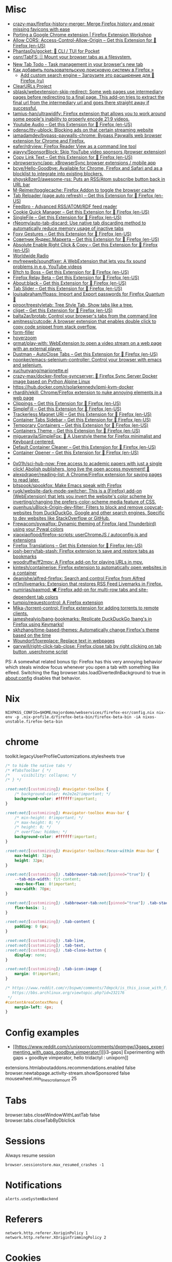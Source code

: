 :PROPERTIES:
:ID:       07116af0-559a-46c8-97a5-3a0ee2711db2
:END:

* Misc

- [[https://github.com/crazy-max/firefox-history-merger][crazy-max/firefox-history-merger: Merge Firefox history and repair missing favicons with ease]]
- [[https://extensionworkshop.com/documentation/develop/porting-a-google-chrome-extension/][Porting a Google Chrome extension | Firefox Extension Workshop]]
- [[https://addons.mozilla.org/en-US/firefox/addon/access-control-allow-origin/][Allow CORS: Access-Control-Allow-Origin – Get this Extension for 🦊 Firefox (en-US)]]
- [[https://github.com/Phantas0s/gocket][Phantas0s/gocket: 💼 CLI / TUI for Pocket]]
- [[https://github.com/osnr/TabFS][osnr/TabFS: 🗄 Mount your browser tabs as a filesystem.]]
- [[https://newtabtodo.com/][New Tab Todo - Task management in your browser's new tab]]
- [[https://testsoft.su/kak-dobavit-polzovatelskuyu-poiskovuyu-sistemu-v-firefox/][Как добавить пользовательскую поисковую систему в Firefox »]]
  - [[https://addons.mozilla.org/ru/firefox/addon/add-custom-search-engine/][Add custom search engine – Загрузите это расширение для 🦊 Firefox (ru)]]
- [[https://github.com/ClearURLs][ClearURLs Project]]
- [[https://github.com/sblask/webextension-skip-redirect][sblask/webextension-skip-redirect: Some web pages use intermediary pages before redirecting to a final page. This add-on tries to extract the final url from the intermediary url and goes there straight away if successful.]]
- [[https://github.com/tamius-han/ultrawidify][tamius-han/ultrawidify: Firefox extension that allows you to work around some people's inability to properly encode 21:9 videos.]]
- [[https://addons.mozilla.org/en-US/firefox/addon/youtube-audio/?utm_source=addons.mozilla.org&utm_medium=referral&utm_content=featured][Youtube Audio – Get this Extension for 🦊 Firefox (en-US)]]
- [[https://github.com/odensc/ttv-ublock][odensc/ttv-ublock: Blocking ads on that certain streaming website]]
- [[https://github.com/iamadamdev/bypass-paywalls-chrome][iamadamdev/bypass-paywalls-chrome: Bypass Paywalls web browser extension for Chrome and Firefox.]]
- [[https://github.com/eafer/rdrview][eafer/rdrview: Firefox Reader View as a command line tool]]
- [[https://github.com/ajayyy/SponsorBlock][ajayyy/SponsorBlock: Skip YouTube video sponsors (browser extension)]]
- [[https://addons.mozilla.org/en-US/firefox/addon/copy-link-text-webextension/?utm_source=addons.mozilla.org&utm_medium=referral&utm_content=search][Copy Link Text – Get this Extension for 🦊 Firefox (en-US)]]
- [[https://github.com/xbrowsersync/app][xbrowsersync/app: xBrowserSync browser extensions / mobile app]]
- [[https://github.com/bcye/Hello-Goodbye][bcye/Hello-Goodbye: Available for Chrome, Firefox and Safari and as a blocklist to integrate into existing blockers.]]
- [[https://github.com/shgysk8zer0/awesome-rss][shgysk8zer0/awesome-rss: Puts an RSS/Atom subscribe button back in URL bar]]
- [[https://github.com/M-Reimer/togglecache/][M-Reimer/togglecache: Firefox Addon to toggle the browser cache]]
- [[https://addons.mozilla.org/en-US/firefox/addon/tab-reloader/?src=featured][Tab Reloader (page auto refresh) – Get this Extension for 🦊 Firefox (en-US)]]
- [[https://addons.mozilla.org/en-US/firefox/addon/feedbroreader/?src=featured][Feedbro - Advanced RSS/ATOM/RDF feed reader]]
- [[https://addons.mozilla.org/en-US/firefox/addon/cookie-quick-manager/?src=featured][Cookie Quick Manager – Get this Extension for 🦊 Firefox (en-US)]]
- [[https://addons.mozilla.org/en-US/firefox/addon/single-file/?src=featured][SingleFile – Get this Extension for 🦊 Firefox (en-US)]]
- [[https://github.com/rNeomy/auto-tab-discard/][rNeomy/auto-tab-discard: Use native tab discarding method to automatically reduce memory usage of inactive tabs]]
- [[https://addons.mozilla.org/en-US/firefox/addon/foxy-gestures/?src=featured][Foxy Gestures – Get this Extension for 🦊 Firefox (en-US)]]
- [[https://addons.mozilla.org/en-US/firefox/addon/sovetnik/?src=search][Советник Яндекс.Маркета – Get this Extension for 🦊 Firefox (en-US)]]
- [[https://addons.mozilla.org/en-US/firefox/addon/absolute-enable-right-click/?src=search][Absolute Enable Right Click & Copy – Get this Extension for 🦊 Firefox (en-US)]]
- [[https://addons.mozilla.org/en-US/firefox/addon/worldwide-radio/?src=featured][Worldwide Radio]]
- [[https://github.com/myfreeweb/soundfixer][myfreeweb/soundfixer: A WebExtension that lets you fix sound problems in e.g. YouTube videos]]
- [[https://addons.mozilla.org/en-US/firefox/addon/b-itch-to-boss/?src=featured][B!tch to Boss – Get this Extension for 🦊 Firefox (en-US)]]
- [[https://addons.mozilla.org/en-US/firefox/addon/private-relay/][Firefox Relay Beta – Get this Extension for 🦊 Firefox (en-US)]]
- [[https://addons.mozilla.org/en-US/firefox/addon/about-black/?src=recommended][About:black – Get this Extension for 🦊 Firefox (en-US)]]
- [[https://addons.mozilla.org/en-US/firefox/addon/tab-slider/?src=recommended][Tab Slider – Get this Extension for 🦊 Firefox (en-US)]]
- [[https://github.com/louisabraham/ffpass][louisabraham/ffpass: Import and Export passwords for Firefox Quantum 🔑]]
- [[https://github.com/piroor/treestyletab][piroor/treestyletab: Tree Style Tab, Show tabs like a tree.]]
- [[https://addons.mozilla.org/en-US/firefox/addon/cliget/][cliget – Get this Extension for 🦊 Firefox (en-US)]]
- [[https://github.com/balta2ar/brotab][balta2ar/brotab: Control your browser's tabs from the command line]]
- [[https://github.com/amitness/cutcode][amitness/cutcode: A browser extension that enables double click to copy code snippet from stack overflow.]]
- [[https://github.com/husainshabbir/form-filler][form-filler]]
- [[https://github.com/extesy/hoverzoom][hoverzoom]]
- [[https://github.com/grmat/play-with][grmat/play-with: WebExtension to open a video stream on a web page with an external player.]]
- [[https://addons.mozilla.org/en-US/firefox/addon/dustman/][Dustman - AutoClose Tabs – Get this Extension for 🦊 Firefox (en-US)]]
- [[https://github.com/noonker/emacs-selenium-controller][noonker/emacs-selenium-controller: Control your browser with emacs and selenium.]]
- [[https://github.com/xuchunyang/marionette.el][xuchunyang/marionette.el]]
- [[https://github.com/crazy-max/docker-firefox-syncserver][crazy-max/docker-firefox-syncserver: 🐳 Firefox Sync Server Docker image based on Python Alpine Linux]]
- [[https://hub.docker.com/r/solarkennedy/ipmi-kvm-docker]]
- [[https://github.com/rhardih/ekill][rhardih/ekill: Chrome/Firefox extension to nuke annoying elements in a web page]]
- [[https://addons.mozilla.org/en-US/firefox/addon/clippings/?src=search][Clippings – Get this Extension for 🦊 Firefox (en-US)]]
- [[https://addons.mozilla.org/en-US/firefox/addon/simplefill/?src=recommended][SimpleFill – Get this Extension for 🦊 Firefox (en-US)]]
- [[https://addons.mozilla.org/en-US/firefox/addon/trackerless-magnets/?src=search][Trackerless Magnet URI – Get this Extension for 🦊 Firefox (en-US)]]
- [[https://addons.mozilla.org/en-US/firefox/addon/container-tabs-sidebar/?src=search][Container Tabs Sidebar – Get this Extension for 🦊 Firefox (en-US)]]
- [[https://addons.mozilla.org/en-US/firefox/addon/temporary-containers/?src=search][Temporary Containers – Get this Extension for 🦊 Firefox (en-US)]]
- [[https://addons.mozilla.org/en-US/firefox/addon/containers-theme/?src=search][Containers Theme – Get this Extension for 🦊 Firefox (en-US)]]
- [[https://github.com/migueravila/SimpleFox][migueravila/SimpleFox: 🦊 A Userstyle theme for Firefox minimalist and Keyboard centered.]]
- [[https://addons.mozilla.org/en-US/firefox/addon/default-container-cleaner/?src=search][Default Container Cleaner – Get this Extension for 🦊 Firefox (en-US)]]
- [[https://addons.mozilla.org/en-US/firefox/addon/container-opener/?src=search][Container Opener – Get this Extension for 🦊 Firefox (en-US)]]
- [[https://raw.githubusercontent.com/xiaoxiaoflood/firefox-scripts/master/screenshots/window.png]]
- [[https://github.com/0x01h/sci-hub-now][0x01h/sci-hub-now: Free access to academic papers with just a single click! Abolish publishers, long live the open access movement! 🦅]]
- [[https://github.com/alexpdraper/reading-list][alexpdraper/reading-list: A Chrome/Firefox extension for saving pages to read later.]]
- [[https://github.com/bitspook/spookfox][bitspook/spookfox: Make Emacs speak with Firefox]]
- [[https://github.com/rugk/website-dark-mode-switcher][rugk/website-dark-mode-switcher: This is a (Firefox) add-on (WebExtension) that lets you invert the website's color scheme by inverting/changing the prefers-color-scheme media feature of CSS.]]
- [[https://github.com/quenhus/uBlock-Origin-dev-filter][quenhus/uBlock-Origin-dev-filter: Filters to block and remove copycat-websites from DuckDuckGo, Google and other search engines. Specific to dev websites like StackOverflow or GitHub.]]
- [[https://github.com/Frewacom/pywalfox][Frewacom/pywalfox: Dynamic theming of Firefox (and Thunderbird) using your Pywal colors]]
- [[https://github.com/xiaoxiaoflood/firefox-scripts][xiaoxiaoflood/firefox-scripts: userChromeJS / autoconfig.js and extensions]]
- [[https://addons.mozilla.org/en-US/firefox/addon/firefox-translations/][Firefox Translations – Get this Extension for 🦊 Firefox (en-US)]]
- [[https://github.com/josh-berry/tab-stash][josh-berry/tab-stash: Firefox extension to save and restore tabs as bookmarks]]
- [[https://github.com/woodruffw/ff2mpv][woodruffw/ff2mpv: A Firefox add-on for playing URLs in mpv.]]
- [[https://github.com/kintesh/containerise][kintesh/containerise: Firefox extension to automatically open websites in a container]]
- [[https://github.com/deanishe/alfred-firefox][deanishe/alfred-firefox: Search and control Firefox from Alfred]]
- [[https://github.com/nt1m/livemarks][nt1m/livemarks: Extension that restores RSS Feed Livemarks in Firefox.]]
- [[https://github.com/numirias/paxmod][numirias/paxmod: 🕊️ Firefox add-on for multi-row tabs and site-dependent tab colors]]
- [[https://github.com/tumpio/requestcontrol][tumpio/requestcontrol: A Firefox extension]]
- [[https://github.com/Mika-/torrent-control][Mika-/torrent-control: Firefox extension for adding torrents to remote clients.]]
- [[https://github.com/jameshealyio/bang-bookmarks][jameshealyio/bang-bookmarks: Replicate DuckDuckGo !bang's in Firefox using Keymarks!]]
- [[https://github.com/skhzhang/time-based-themes][skhzhang/time-based-themes: Automatically change Firefox's theme based on the time]]
- [[https://github.com/Woundorf/foxreplace][Woundorf/foxreplace: Replace text in webpages]]
- [[https://github.com/garywill/right-click-tab-close][garywill/right-click-tab-close: Firefox close tab by right clicking on tab button ,userchrome script]]

PS: A somewhat related bonus tip: Firefox has this very annoying
behavior which steals window focus whenever you open a tab with
something like elfeed. Switching the flag
browser.tabs.loadDivertedInBackground to true in about:config disables
that behavior.

* Nix

: NIXPKGS_CONFIG=$HOME/majordomo/webservices/firefox-esr/config.nix nix-env -p .nix-profile.d/firefox-beta-bin/firefox-beta-bin -iA nixos-unstable.firefox-beta-bin

* chrome

toolkit.legacyUserProfileCustomizations.stylesheets true

#+BEGIN_SRC css
/* to hide the native tabs */
/* #TabsToolbar { */
/*     visibility: collapse; */
/* } */

:root:not([customizing]) #navigator-toolbox {
    /* background-color: #e2e2e2!important; */
    background-color: #ffffff!important;
}

:root:not([customizing]) #navigator-toolbox #nav-bar {
    /* min-height: 0!important; */
    /* max-height: 0; */
    /* height: 0; */
    /* overflow: hidden; */
    background-color: #ffffff!important;
}

:root:not([customizing]) #navigator-toolbox:focus-within #nav-bar {
    max-height: 32px;
    height: 32px;
}

:root:not([customizing]) .tabbrowser-tab:not([pinned="true"]) {
    --tab-min-width: fit-content;
    -moz-box-flex: 0!important;
    max-width: 70px;
}

:root:not([customizing]) .tabbrowser-tab:not([pinned="true"]) .tab-stack {
    flex-basis: 1;
}

:root:not([customizing]) .tab-content {
    padding: 0 6px;
}

:root:not([customizing]) .tab-line,
:root:not([customizing]) .tab-text,
:root:not([customizing]) .tab-close-button {
    display: none;
}

:root:not([customizing]) .tab-icon-image {
    margin: 0!important;
}

/* https://www.reddit.com/r/bspwm/comments/7dmpck/is_this_issue_with_firefox_quantum_related_to/
   https://bbs.archlinux.org/viewtopic.php?id=232176
 */
#contentAreaContextMenu {
    margin-left: 4px;
}

#+END_SRC

* Config examples

- [[https://www.reddit.com/r/unixporn/comments/dxqmgw/i3gaps_experimenting_with_gaps_goodbye_vimperator/][[i3-gaps] Experimenting with gaps + goodbye vimperator, hello tridactyl : unixporn]]

extensions.htmlaboutaddons.recommendations.enabled false
browser.newtabpage.activity-stream.showSponsored false
mousewheel.min_line_scroll_amount 25

* Tabs
browser.tabs.closeWindowWithLastTab false
browser.tabs.closeTabByDblclick

* Sessions

Always resume session
#+BEGIN_EXAMPLE
  browser.sessionstore.max_resumed_crashes -1
#+END_EXAMPLE

* Notifications

#+BEGIN_EXAMPLE
  alerts.useSystemBackend
#+END_EXAMPLE

* Referers

#+BEGIN_EXAMPLE
  network.http.referer.XoriginPolicy 1
  network.http.referer.XOriginTrimmingPolicy 2
#+END_EXAMPLE

* Cookies

#+BEGIN_EXAMPLE
  network.cookie.cookieBehavior 0
  network.cookie.thirdparty.sessionOnly true
  privacy.clearOnShutdown.cookies false
  network.cookie.lifetimePolicy.days 3
  network.cookie.lifetime.days 5
#+END_EXAMPLE

* SSL

security.insecure_field_warning.contextual.enabled
security.ssl.enable_ocsp_stapling
browser.ssl_override_behavior
network.stricttransportsecurity.preloadlist

browser.xul.error_pages.expert_bad_cert

security.mixed_content.block_active_content

* Misc

browser.fixup.alternate.enabled false
browser.fixup.fallback-to-https false
browser.fixup.dns_first_for_single_words true

* Configuration
** locale
Use your operating system settings for “English (United Kingdom)” to format dates, times, numbers, and measurements.

* Proxy

#+BEGIN_EXAMPLE
  [MM3-WebAssistant
    http=127.0.0.1:8080
    https=127.0.0.1:8080
    ftp=127.0.0.1:8080
    homepage=https://Proxy-Offline-Browser.com
  ]
#+END_EXAMPLE

* Emacs keys

  https://www.reddit.com/r/emacs/comments/aupgmd/firefox_key_fixes_for_emacs_users/
  ui.key.accelKey set to 18

* Package extension

: zip -r -FS ../my-extension.zip *

* Firefox SQLITE databases

https://support.mozilla.org/en-US/kb/profiles-where-firefox-stores-user-data
